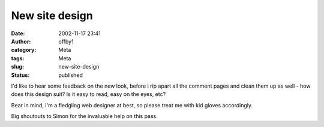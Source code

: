 New site design
###############
:date: 2002-11-17 23:41
:author: offby1
:category: Meta
:tags: Meta
:slug: new-site-design
:status: published

I'd like to hear some feedback on the new look, before i rip apart all
the comment pages and clean them up as well - how does this design suit?
Is it easy to read, easy on the eyes, etc?

Bear in mind, i'm a fledgling web designer at best, so please treat me
with kid gloves accordingly.

Big shoutouts to Simon for the invaluable help on this pass.
